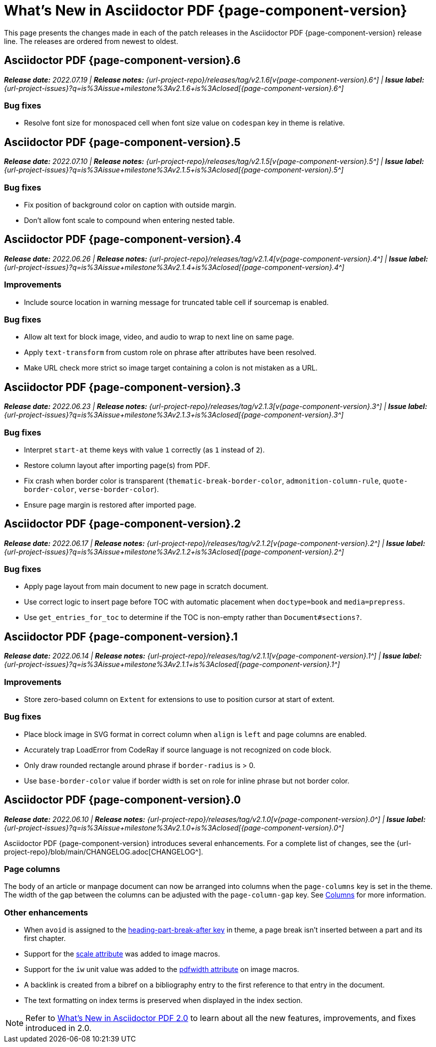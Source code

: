 = What's New in Asciidoctor PDF {page-component-version}
:description: The new features and fixes available in Asciidoctor PDF {page-component-version}.
:navtitle: What's New
:doctype: book
:leveloffset: 1
:page-toclevels: 2
:url-milestone-2-1-0: {url-project-issues}?q=is%3Aissue+milestone%3Av2.1.0+is%3Aclosed
:url-milestone-2-1-1: {url-project-issues}?q=is%3Aissue+milestone%3Av2.1.1+is%3Aclosed
:url-milestone-2-1-2: {url-project-issues}?q=is%3Aissue+milestone%3Av2.1.2+is%3Aclosed
:url-milestone-2-1-3: {url-project-issues}?q=is%3Aissue+milestone%3Av2.1.3+is%3Aclosed
:url-milestone-2-1-4: {url-project-issues}?q=is%3Aissue+milestone%3Av2.1.4+is%3Aclosed
:url-milestone-2-1-5: {url-project-issues}?q=is%3Aissue+milestone%3Av2.1.5+is%3Aclosed
:url-milestone-2-1-6: {url-project-issues}?q=is%3Aissue+milestone%3Av2.1.6+is%3Aclosed

This page presents the changes made in each of the patch releases in the Asciidoctor PDF {page-component-version} release line.
The releases are ordered from newest to oldest.

= Asciidoctor PDF {page-component-version}.6

_**Release date:** 2022.07.19 | *Release notes:* {url-project-repo}/releases/tag/v2.1.6[v{page-component-version}.6^] | *Issue label:* {url-milestone-2-1-6}[{page-component-version}.6^]_

== Bug fixes

* Resolve font size for monospaced cell when font size value on `codespan` key in theme is relative.

= Asciidoctor PDF {page-component-version}.5

_**Release date:** 2022.07.10 | *Release notes:* {url-project-repo}/releases/tag/v2.1.5[v{page-component-version}.5^] | *Issue label:* {url-milestone-2-1-5}[{page-component-version}.5^]_

== Bug fixes

* Fix position of background color on caption with outside margin.
* Don't allow font scale to compound when entering nested table.

= Asciidoctor PDF {page-component-version}.4

_**Release date:** 2022.06.26 | *Release notes:* {url-project-repo}/releases/tag/v2.1.4[v{page-component-version}.4^] | *Issue label:* {url-milestone-2-1-4}[{page-component-version}.4^]_

== Improvements

* Include source location in warning message for truncated table cell if sourcemap is enabled.

== Bug fixes

* Allow alt text for block image, video, and audio to wrap to next line on same page.
* Apply `text-transform` from custom role on phrase after attributes have been resolved.
* Make URL check more strict so image target containing a colon is not mistaken as a URL.

= Asciidoctor PDF {page-component-version}.3

_**Release date:** 2022.06.23 | *Release notes:* {url-project-repo}/releases/tag/v2.1.3[v{page-component-version}.3^] | *Issue label:* {url-milestone-2-1-3}[{page-component-version}.3^]_

== Bug fixes

* Interpret `start-at` theme keys with value `1` correctly (as `1` instead of `2`).
* Restore column layout after importing page(s) from PDF.
* Fix crash when border color is transparent (`thematic-break-border-color`, `admonition-column-rule`, `quote-border-color`, `verse-border-color`).
* Ensure page margin is restored after imported page.

= Asciidoctor PDF {page-component-version}.2

_**Release date:** 2022.06.17 | *Release notes:* {url-project-repo}/releases/tag/v2.1.2[v{page-component-version}.2^] | *Issue label:* {url-milestone-2-1-2}[{page-component-version}.2^]_

== Bug fixes

* Apply page layout from main document to new page in scratch document.
* Use correct logic to insert page before TOC with automatic placement when `doctype=book` and `media=prepress`.
* Use `get_entries_for_toc` to determine if the TOC is non-empty rather than `Document#sections?`.

= Asciidoctor PDF {page-component-version}.1

_**Release date:** 2022.06.14 | *Release notes:* {url-project-repo}/releases/tag/v2.1.1[v{page-component-version}.1^] | *Issue label:* {url-milestone-2-1-1}[{page-component-version}.1^]_

== Improvements

* Store zero-based column on `Extent` for extensions to use to position cursor at start of extent.

== Bug fixes

* Place block image in SVG format in correct column when `align` is `left` and page columns are enabled.
* Accurately trap LoadError from CodeRay if source language is not recognized on code block.
* Only draw rounded rectangle around phrase if `border-radius` is > 0.
* Use `base-border-color` value if border width is set on role for inline phrase but not border color.

= Asciidoctor PDF {page-component-version}.0

_**Release date:** 2022.06.10 | *Release notes:* {url-project-repo}/releases/tag/v2.1.0[v{page-component-version}.0^] | *Issue label:* {url-milestone-2-1-0}[{page-component-version}.0^]_

Asciidoctor PDF {page-component-version} introduces several enhancements.
For a complete list of changes, see the {url-project-repo}/blob/main/CHANGELOG.adoc[CHANGELOG^].

== Page columns

The body of an article or manpage document can now be arranged into columns when the `page-columns` key is set in the theme.
The width of the gap between the columns can be adjusted with the `page-column-gap` key.
See xref:theme:page.adoc#columns[Columns] for more information.

== Other enhancements

* When `avoid` is assigned to the xref:theme:heading.adoc#part[heading-part-break-after key] in theme, a page break isn't inserted between a part and its first chapter.
* Support for the xref:image-scaling.adoc#width-attributes[scale attribute] was added to image macros.
* Support for the `iw` unit value was added to the xref:image-scaling.adoc#pdfwidth[pdfwidth attribute] on image macros.
* A backlink is created from a bibref on a bibliography entry to the first reference to that entry in the document.
* The text formatting on index terms is preserved when displayed in the index section.

NOTE: Refer to xref:2.0@whats-new.adoc[What's New in Asciidoctor PDF 2.0] to learn about all the new features, improvements, and fixes introduced in 2.0.

